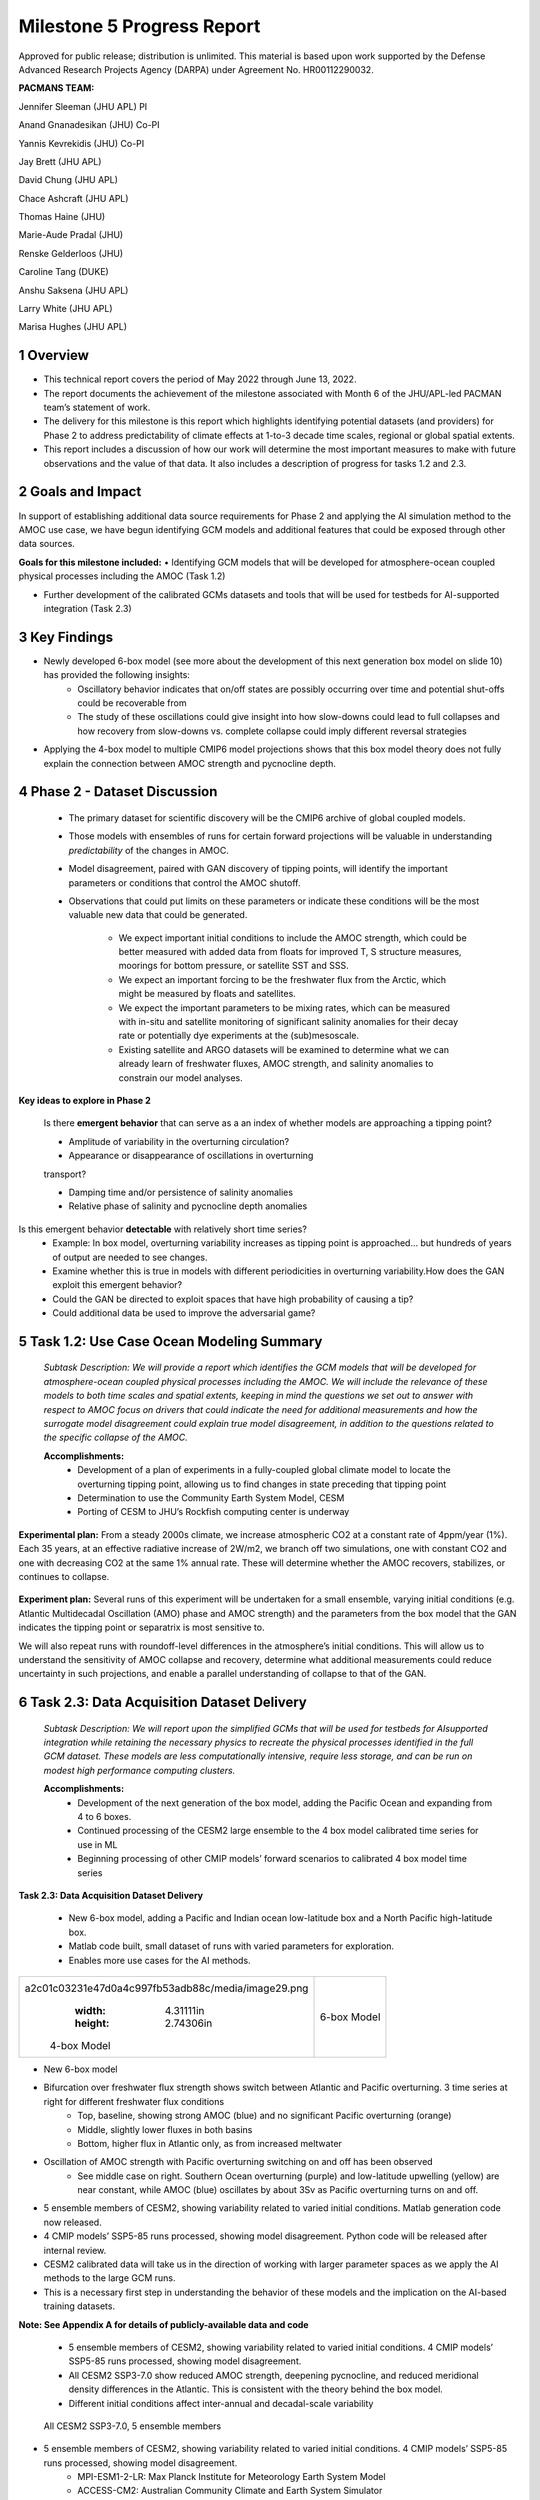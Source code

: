 ===========================
Milestone 5 Progress Report
===========================
Approved for public release; distribution is unlimited. This material is based upon work supported by the Defense Advanced Research Projects Agency (DARPA) under Agreement No. HR00112290032.

**PACMANS TEAM:**

Jennifer Sleeman (JHU APL) PI

Anand Gnanadesikan (JHU) Co-PI

Yannis Kevrekidis (JHU) Co-PI

Jay Brett (JHU APL)

David Chung (JHU APL)

Chace Ashcraft (JHU APL)

Thomas Haine (JHU)

Marie-Aude Pradal (JHU)

Renske Gelderloos (JHU)

Caroline Tang (DUKE)

Anshu Saksena (JHU APL)

Larry White (JHU APL)

Marisa Hughes (JHU APL)


1 Overview
----------

• This technical report covers the period of May 2022 through June 13, 2022. 
• The report documents the achievement of the milestone associated with Month 6 of the JHU/APL-led PACMAN team’s statement of work.
• The delivery for this milestone is this report which highlights identifying potential datasets (and providers) for Phase 2 to address predictability of climate effects at 1-to-3 decade time scales, regional or global spatial extents. 
• This report includes a discussion of how our work will determine the most important measures to make with future observations and the value of that data. It also includes a description of progress for tasks 1.2 and 2.3.


2 Goals and Impact
------------------
In support of establishing additional data source requirements for Phase 2 and applying the AI simulation method to the AMOC use case, we have begun identifying GCM models and additional features that could be exposed through other data sources.

**Goals for this milestone included:**
• Identifying GCM models that will be developed for atmosphere-ocean coupled physical processes including the AMOC (Task 1.2)

• Further development of the calibrated GCMs datasets and tools that will be used for testbeds for AI-supported integration (Task 2.3)\ |image27|

3 Key Findings
---------------

• Newly developed 6-box model (see more about the development of this next generation box model on slide 10) has provided the following insights:
	• Oscillatory behavior indicates that on/off states are possibly occurring over time and potential shut-offs could be recoverable from
	• The study of these oscillations could give insight into how slow-downs could lead to full collapses and how recovery from slow-downs vs. complete collapse could imply different reversal strategies
• Applying the 4-box model to multiple CMIP6 model projections shows that this box model theory does not fully explain the connection between AMOC strength and pycnocline depth.


4 Phase 2 - Dataset Discussion
------------------------------

   • The primary dataset for scientific discovery will be the CMIP6 archive of global coupled models.

   • Those models with ensembles of runs for certain forward projections will be valuable in understanding *predictability* of the changes in AMOC.

   • Model disagreement, paired with GAN discovery of tipping points, will identify the important parameters or conditions that control the AMOC shutoff.

   • Observations that could put limits on these parameters or indicate these conditions will be the most valuable new data that could be generated.

   	• We expect important initial conditions to include the AMOC strength, which could be better measured with added data from floats for improved T, S structure measures, moorings for bottom pressure, or satellite SST and SSS.

   	• We expect an important forcing to be the freshwater flux from the Arctic, which might be measured by floats and satellites.

   	• We expect the important parameters to be mixing rates, which can be measured with in-situ and satellite monitoring of significant salinity anomalies for their decay rate or potentially dye experiments at the (sub)mesoscale.

   	• Existing satellite and ARGO datasets will be examined to determine what we can already learn of freshwater fluxes, AMOC strength, and salinity anomalies to constrain our model analyses.\ |image29|


**Key ideas to explore in Phase 2**

   Is there **emergent behavior** that can serve as a an index of whether models are approaching a tipping point?

   - Amplitude of variability in the overturning circulation?

   - Appearance or disappearance of oscillations in overturning
   transport?

   - Damping time and/or persistence of salinity anomalies
   - Relative phase of salinity and pycnocline depth anomalies

Is this emergent behavior **detectable** with relatively short time series?
   - Example: In box model, overturning variability increases as tipping point is approached… but hundreds of years of output are needed to see changes.

   - Examine whether this is true in models with different periodicities in overturning variability.How does the GAN exploit this emergent behavior?

   - Could the GAN be directed to exploit spaces that have high probability of causing a tip?
   - Could additional data be used to improve the adversarial game?


5 Task 1.2: Use Case Ocean Modeling Summary
-------------------------------------------
   *Subtask Description: We will provide a report which identifies the
   GCM models that will be developed for atmosphere-ocean coupled
   physical processes including the AMOC. We will include the relevance
   of these models to both time scales and spatial extents, keeping in
   mind the questions we set out to answer with respect to AMOC focus on
   drivers that could indicate the need for additional measurements and
   how the surrogate model disagreement could explain true model
   disagreement, in addition to the questions related to the specific
   collapse of the AMOC.*

   **Accomplishments:**
	• Development of a plan of experiments in a fully-coupled global climate model to locate the overturning tipping point, allowing us to find changes in state preceding that tipping point
	• Determination to use the Community Earth System Model, CESM
	• Porting of CESM to JHU’s Rockfish computing center is underway


**Experimental plan:**
From a steady 2000s climate, we increase atmospheric CO2 at a constant rate of 4ppm/year (1%). 
Each 35 years, at an effective radiative increase of 2W/m2, we branch off two simulations, one with constant CO2 and one with decreasing CO2 at the same 1% annual rate. 
These will determine whether the AMOC recovers, stabilizes, or continues to collapse. 

   .. image:: _static/media5/image28.png
      :width: 7.19722in
      :height: 4.30139in

**Experiment plan:**
Several runs of this experiment will be undertaken for a small ensemble, varying initial conditions (e.g. Atlantic Multidecadal Oscillation (AMO) phase and AMOC strength) and the parameters from the box model that the GAN indicates the tipping point or separatrix is most sensitive to.

We will also repeat runs with roundoff-level differences in the atmosphere’s initial conditions. This will allow us to understand the sensitivity of AMOC collapse and recovery, determine what additional measurements could reduce uncertainty in such projections, and enable a parallel understanding of collapse to that of the GAN.\ |image32|


6 Task 2.3: Data Acquisition Dataset Delivery
---------------------------------------------


   *Subtask Description: We will report upon the simplified GCMs that
   will be used for testbeds for AIsupported integration while retaining
   the necessary physics to recreate the physical processes identified
   in the full GCM dataset. These models are less computationally
   intensive, require less storage, and can be run on modest high
   performance computing clusters.*

   **Accomplishments:**
	• Development of the next generation of the box model, adding the Pacific Ocean and expanding from 4 to 6 boxes.
	• Continued processing of the CESM2 large ensemble to the 4 box model calibrated time series for use in ML
	• Beginning processing of other CMIP models’ forward scenarios to calibrated 4 box model time series




**Task 2.3: Data Acquisition Dataset Delivery**


   • New 6-box model, adding a Pacific and Indian ocean low-latitude box and a North Pacific high-latitude box.
   • Matlab code built, small dataset of runs with varied parameters for exploration. 
   • Enables more use cases for the AI methods.


+----------------------------------------------------+----------------+
|    .. image:: vertopal_                            |    6-box Model |
| a2c01c03231e47d0a4c997fb53adb88c/media/image29.png |                |
|       :width: 4.31111in                            |                |
|       :height: 2.74306in                           |                |
|                                                    |                |
|    4-box Model                                     |                |
+----------------------------------------------------+----------------+

|image34|\ |image35|


• New 6-box model
• Bifurcation over freshwater flux strength shows switch between Atlantic and Pacific overturning. 3 time series at right for different freshwater flux conditions
	• Top, baseline, showing strong AMOC (blue) and no significant Pacific overturning (orange)
	• Middle, slightly lower fluxes in both basins
	• Bottom, higher flux in Atlantic only, as from increased meltwater
• Oscillation of AMOC strength with Pacific overturning switching on and off has been observed
	• See middle case on right. Southern Ocean overturning (purple) and low-latitude upwelling (yellow) are near constant, while AMOC (blue) oscillates by about 3Sv as Pacific overturning turns on and off. 
|image36|\ |image37|\ |image38|\ |image39|


• 5 ensemble members of CESM2, showing variability related to varied initial conditions. Matlab generation code now released.
• 4 CMIP models’ SSP5-85 runs processed, showing model disagreement. Python code will be released after internal review.
• CESM2 calibrated data will take us in the direction of working with larger parameter spaces as we apply the AI methods to the large GCM runs.
• This is a necessary first step in understanding the behavior of these models and the implication on the AI-based training datasets.

**Note:  See Appendix A for details of publicly-available data and code**
\ |image40|



 • 5 ensemble members of CESM2, showing variability related to varied initial conditions. 4 CMIP models’ SSP5-85 runs processed, showing model disagreement.
 • All CESM2 SSP3-7.0 show reduced AMOC strength, deepening pycnocline, and reduced meridional density differences in the Atlantic. This is consistent with the theory behind the box model.
 • Different initial conditions affect inter-annual and decadal-scale variability

| |image41|\ 

  All CESM2 SSP3-7.0, 5 ensemble members |image42|


• 5 ensemble members of CESM2, showing variability related to varied initial conditions. 4 CMIP models’ SSP5-85 runs processed, showing model disagreement.
	• MPI-ESM1-2-LR: Max Planck Institute for Meteorology Earth System Model
	• ACCESS-CM2: Australian Community Climate and Earth System Simulator
	• CESM2: USA, Community Earth System Model
	• CAN-ESM5: Canadian Earth System Model
• 3 of 4 models show strong decrease in AMOC strength, but only CESM2 shows 4-box style agreement with both pycnocline and meridional density gradient changes, supporting potential disagreement causes
\ |image43|\ |image44|



**Summary**

With Milestone 6, we will build new datasets based on the newly developed 6-box model and incorporate that into the training/evaluation of the AI models.  

We continue to build out the AI Physics-Informed Surrogate models and the AI Simulation methods.  

Furthermore, a group effort is underway to clearly define requirements for additional datasets that could further improve the discovery of tipping points for the AMOC use case. 


   |image45|\ |image46|



**Appendix A: data and code available**

   Milestone 5 Dataset Delivery:

   | https://github.com/JHUAPL/PACMANs/blob/tmp_datasets/datasets_v1_ms5_delivery.zip
   | Code Available:
   | https://github.com/JHUAPL/PACMANs
   | Includes:
   | • CESM2 tools
   | • 6 Box Model
   | • New calibrated CESM2 and CMIP6 dataset

   3 December 2022 **18**

.. image:: _static/media5/image27.png
   :width: 13.33333in
   :height: 0.41667in

**Approved for public release; distribution is unlimited. This material is based upon work supported by the Defense Advanced Research Projects Agency (DARPA) under Agreement No. HR00112290032.**

**Citations**

   1. Boers, Niklas. "Observation-based early-warning signals for a
   collapse of the Atlantic Meridional Overturning Circulation." Nature
   Climate Change 11, no. 8 (2021): 680-688.

   2. Gnanadesikan, A., A simple model for the structure of the oceanic
   pycnocline, Science., 283:2077-2079, (1999).

   | 3. Forget, G., J.-M. Campin, P. Heimbach, C. N. Hill, R. M. Ponte,
     C. Wunsch, ECCO version 4: An integrated framework for non-linear
     inverse modeling and global ocean state estimation. Geosci. Model
     Dev. 8, 3071–3104 (2015)
   | 4. Gnanadesikan, A., R. Kelson and M. Sten, Flux correction and
     overturning stability: Insights from a dynamical box model, J.
     Climate, 31, 9335-9350, https://doi.org/10.1175/JCLI-D-18-0388.1,
     (2018).

   5. Kaufhold, John Patrick, and Jennifer Alexander Sleeman. "Systems
   and methods for deep model translation generation." U.S. Patent No.
   10,504,004. 10 Dec. 2019.

   6. Garcez, Artur d'Avila, and Luis C. Lamb. "Neurosymbolic AI: the
   3rd Wave." arXiv preprint arXiv:2012.05876 (2020).

   7. Stommel, H. Thermohaline convection with two stable regimes of
   flow. Tellus 13, 224–230 (1961).

   8. Karniadakis, George Em, Ioannis G. Kevrekidis, Lu Lu, Paris
   Perdikaris, Sifan Wang, and Liu Yang. "Physics-informed machine
   learning." Nature Reviews Physics 3, no. 6 (2021): 422-440.

   9. Sleeman, Jennifer, Milton Halem, Zhifeng Yang, Vanessa Caicedo,
   Belay Demoz, and Ruben Delgado. "A Deep Machine Learning Approach for
   LIDAR Based Boundary Layer Height Detection." In IGARSS 2020-2020
   IEEE International Geoscience and Remote Sensing Symposium, pp.
   3676-3679. IEEE, 2020.

   10. Patel, Kinjal, Jennifer Sleeman, and Milton Halem. "Physics-aware
   deep edge detection network." In Remote Sensing of Clouds and the
   Atmosphere XXVI, vol. 11859, pp. 32-38. SPIE, 2021.

   11.Brulé, Joshua. "A causation coefficient and taxonomy of
   correlation/causation relationships." arXiv preprint arXiv:1708.05069
   (2017).

   12. Rasp, Stephan, Michael S. Pritchard, and Pierre Gentine. "Deep
   learning to represent subgrid processes in climate models."
   Proceedings of the National Academy of Sciences 115, no. 39 (2018):
   9684-9689.

   13. Bolton, Thomas, and Laure Zanna. "Applications of deep learning
   to ocean data inference and subgrid parameterization." Journal of
   Advances in Modeling Earth Systems 11, no. 1 (2019): 376-399.

   14. Kurth, Thorsten, Sean Treichler, Joshua Romero, Mayur Mudigonda,
   Nathan Luehr, Everett Phillips, Ankur Mahesh et al. "Exascale deep
   learning for climate analytics." In SC18: International Conference
   for High Performance Computing, Networking, Storage and Analysis, pp.
   649-660. IEEE, 2018.

   15. Weber, Theodore, Austin Corotan, Brian Hutchinson, Ben Kravitz,
   and Robert Link. "Deep learning for creating surrogate models of
   precipitation in Earth system models." Atmospheric Chemistry and
   Physics 20, no. 4 (2020): 2303-2317.

   16. Matsubara, Takashi, Ai Ishikawa, and Takaharu Yaguchi. "Deep
   energy-based modeling of discrete-time physics." arXiv preprint
   arXiv:1905.08604 (2019).

   17. Kleinen, T., Held, H. & Petschel-Held, G. The potential role of
   spectral properties in detecting thresholds in the Earth system:
   application to the thermohaline circulation. Ocean Dyn. 53, 53–63
   (2003).

   18. Kocaoglu, Murat, Christopher Snyder, Alexandros G. Dimakis, and
   Sriram Vishwanath. "Causalgan: Learning causal implicit generative
   models with adversarial training." arXiv preprint arXiv:1709.02023
   (2017).

   19. Feinman, Reuben, and Brenden M. Lake. "Learning Task-General
   Representations with Generative Neuro-Symbolic Modeling." arXiv
   preprint arXiv:2006.14448 (2020).

   20. Yi, Kexin, Chuang Gan, Yunzhu Li, Pushmeet Kohli, Jiajun Wu,
   Antonio Torralba, and Joshua B. Tenenbaum. "Clevrer: Collision events
   for video representation and reasoning." arXiv preprint
   arXiv:1910.01442 (2019).

   21. Nowack, Peer, Jakob Runge, Veronika Eyring, and Joanna D. Haigh.
   "Causal networks for climate model evaluation and constrained
   projections." Nature communications 11, no. 1 (2020): 1-11.

   22. Andersson, Tom R., J. Scott Hosking, María Pérez-Ortiz, Brooks
   Paige, Andrew Elliott, Chris Russell, Stephen Law et al. "Seasonal
   Arctic sea ice forecasting with probabilistic deep learning." Nature
   communications 12, no. 1 (2021): 1-12.

   23. Storchan, Victor, Svitlana Vyetrenko, and Tucker Balch. "MAS-GAN:
   Adversarial Calibration of Multi-Agent Market Simulators." (2020).

   24. De Raedt, Luc, Robin Manhaeve, Sebastijan Dumancic, Thomas
   Demeester, and Angelika Kimmig. "Neuro-symbolic=neural+ logical+
   probabilistic." In NeSy'19@ IJCAI, the 14th International Workshop on
   Neural-Symbolic Learning and Reasoning. 2019.

   25. Eyring, V., Bony, S., Meehl, G. A., Senior, C. A., Stevens, B.,
   Stouffer, R. J., and Taylor, K. E.: Overview of the Coupled Model
   Intercomparison Project Phase 6 (CMIP6) experimental design and
   organization, Geosci. Model Dev., 9, 1937-1958,
   doi:10.5194/gmd-9-1937-2016, 2016.

   26. Swingedouw, Didier, Chinwe Ifejika Speranza, Annett Bartsch, Gael
   Durand, Cedric Jamet, Gregory Beaugrand, and Alessandra Conversi.

   "Early warning from space for a few key tipping points in physical,
   biological, and social-ecological systems." Surveys in geophysics 41,
   no. 6 (2020): 1237-1284.

   27. Reichstein, Markus, Gustau Camps-Valls, Bjorn Stevens, Martin
   Jung, Joachim Denzler, and Nuno Carvalhais. "Deep learning and
   process understanding for data-driven Earth system science." Nature
   566, no. 7743 (2019): 195-204.


   28. Sleeman, Jennifer, Ivanka Stajner, Christoph Keller, Milton
   Halem, Christopher Hamer, Raffaele Montuoro, and Barry Baker. "The
   Integration of Artificial Intelligence for Improved Operational Air
   Quality Forecasting." In AGU Fall Meeting 2021. 2021.

   | 29. Bellomo, K., Angeloni, M., Corti, S. *et al.* Future climate
     change shaped by inter-model differences in Atlantic meridional
     overturning circulation response. *Nat Commun* **12,** 3659 (2021).
   | 30. Sgubin, G., Swingedouw, D., Drijfhout, S. *et al.* Abrupt
     cooling over the North Atlantic in modern climate models. *Nat
     Commun* **8,** 14375 (2017).
   | 31. Swingedouw, D., Bily, A., Esquerdo, C., Borchert, L. F.,
     Sgubin, G., Mignot, J., & Menary, M. (2021). On the risk of abrupt
     changes in the North Atlantic subpolar gyre in CMIP6 models.
     *Annals of the New York Academy of Sciences*, *1504*\ (1), 187-201.
     32. Mao, Jiayuan, Chuang Gan, Pushmeet Kohli, Joshua B. Tenenbaum,
     and Jiajun Wu. "The neuro-symbolic concept learner: Interpreting
     scenes, words, and sentences from natural supervision." *arXiv
     preprint arXiv:1904.12584* (2019).


.. image:: _static/media5/image41.png
   :width: 3.61111in
   :height: 0.11111in

   .. image:: _static/media5/image42.png
      :width: 3.09722in
      :height: 0.11111in

.. image:: _static/media5/image43.png
   :width: 2.97222in
   :height: 0.11111in

   3 December 2022 **21**

.. |image1| image:: _static/media5/image2.png
   :width: 1.375in
   :height: 0.45833in
.. |image2| image:: _static/media5/image3.png
   :width: 1.75in
   :height: 0.45833in
.. |image3| image:: _static/media5/image4.png
   :width: 1.625in
   :height: 0.45833in
.. |image4| image:: _static/media5/image5.png
   :width: 13.33056in
   :height: 7.49844in
.. |image5| image:: _static/media5/image6.png
   :width: 0.625in
   :height: 0.11111in
.. |image6| image:: _static/media5/image7.png
   :width: 9.40278in
   :height: 6.27303in
.. |image7| image:: _static/media5/image8.png
   :width: 2.68056in
   :height: 0.56944in
.. |image8| image:: _static/media5/image9.png
.. |image9| image:: _static/media5/image10.png
   :height: 0.11111in
.. |image10| image:: _static/media5/image11.png
.. |image11| image:: _static/media5/image12.png
.. |image12| image:: _static/media5/image13.png
.. |image13| image:: _static/media5/image14.png
.. |image14| image:: _static/media5/image15.png
   :width: 0.72222in
   :height: 0.59722in
.. |image15| image:: _static/media5/image16.png
.. |image16| image:: _static/media5/image17.png
.. |image17| image:: _static/media5/image18.png
   :height: 0.125in
.. |image18| image:: _static/media5/image19.png
.. |image19| image:: _static/media5/image20.png
.. |image20| image:: _static/media5/image21.png
   :width: 8.83333in
   :height: 1.06944in
.. |image21| image:: _static/media5/image22.png
.. |image22| image:: _static/media5/image23.png
.. |image23| image:: _static/media5/image24.png
.. |image24| image:: _static/media5/image25.png
.. |image25| image:: _static/media5/image26.png
.. |image26| image:: _static/media5/image27.png
   :width: 13.33333in
   :height: 0.41667in
.. |image27| image:: _static/media5/image27.png
   :width: 13.33333in
   :height: 0.41667in
.. |image28| image:: _static/media5/image27.png
   :width: 13.33333in
   :height: 0.41667in
.. |image29| image:: _static/media5/image27.png
   :width: 13.33333in
   :height: 0.41667in
.. |image30| image:: _static/media5/image27.png
   :width: 13.33333in
   :height: 0.41667in
.. |image31| image:: _static/media5/image27.png
   :width: 13.33333in
   :height: 0.41667in
.. |image32| image:: _static/media5/image27.png
   :width: 13.33333in
   :height: 0.41667in
.. |image33| image:: _static/media5/image27.png
   :width: 13.33333in
   :height: 0.41667in
.. |image34| image:: _static/media5/image30.png
   :width: 7.74028in
   :height: 3.41439in
.. |image35| image:: _static/media5/image27.png
   :width: 13.33333in
   :height: 0.41667in
.. |image36| image:: _static/media5/image31.png
   :width: 5.10278in
   :height: 2.08964in
.. |image37| image:: _static/media5/image32.png
   :width: 5.10417in
   :height: 1.97687in
.. |image38| image:: _static/media5/image33.png
   :width: 5.06389in
   :height: 2.02147in
.. |image39| image:: _static/media5/image27.png
   :width: 13.33333in
   :height: 0.41667in
.. |image40| image:: _static/media5/image27.png
   :width: 13.33333in
   :height: 0.41667in
.. |image41| image:: _static/media5/image34.png
   :width: 6.35278in
   :height: 5.77917in
.. |image42| image:: _static/media5/image35.png
   :width: 13.33333in
   :height: 0.41667in
.. |image43| image:: _static/media5/image36.png
   :width: 6.38611in
   :height: 5.84608in
.. |image44| image:: _static/media5/image37.png
   :width: 13.33333in
   :height: 0.41667in
.. |image45| image:: _static/media5/image38.png
   :width: 5.49444in
   :height: 4.08056in
.. |image46| image:: _static/media5/image27.png
   :width: 13.33333in
   :height: 0.41667in
.. |image47| image:: _static/media5/image39.png
   :width: 13.33333in
   :height: 7.5in
.. |image48| image:: _static/media5/image40.png
   :width: 13.33056in
   :height: 7.49844in
